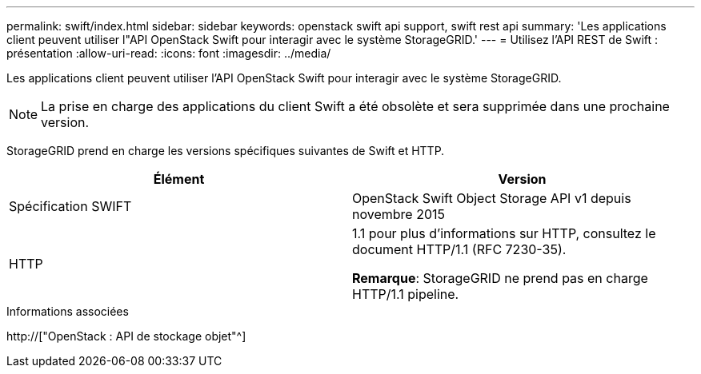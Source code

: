 ---
permalink: swift/index.html 
sidebar: sidebar 
keywords: openstack swift api support, swift rest api 
summary: 'Les applications client peuvent utiliser l"API OpenStack Swift pour interagir avec le système StorageGRID.' 
---
= Utilisez l'API REST de Swift : présentation
:allow-uri-read: 
:icons: font
:imagesdir: ../media/


[role="lead"]
Les applications client peuvent utiliser l'API OpenStack Swift pour interagir avec le système StorageGRID.


NOTE: La prise en charge des applications du client Swift a été obsolète et sera supprimée dans une prochaine version.

StorageGRID prend en charge les versions spécifiques suivantes de Swift et HTTP.

|===
| Élément | Version 


 a| 
Spécification SWIFT
 a| 
OpenStack Swift Object Storage API v1 depuis novembre 2015



 a| 
HTTP
 a| 
1.1 pour plus d'informations sur HTTP, consultez le document HTTP/1.1 (RFC 7230-35).

*Remarque*: StorageGRID ne prend pas en charge HTTP/1.1 pipeline.

|===
.Informations associées
http://["OpenStack : API de stockage objet"^]
